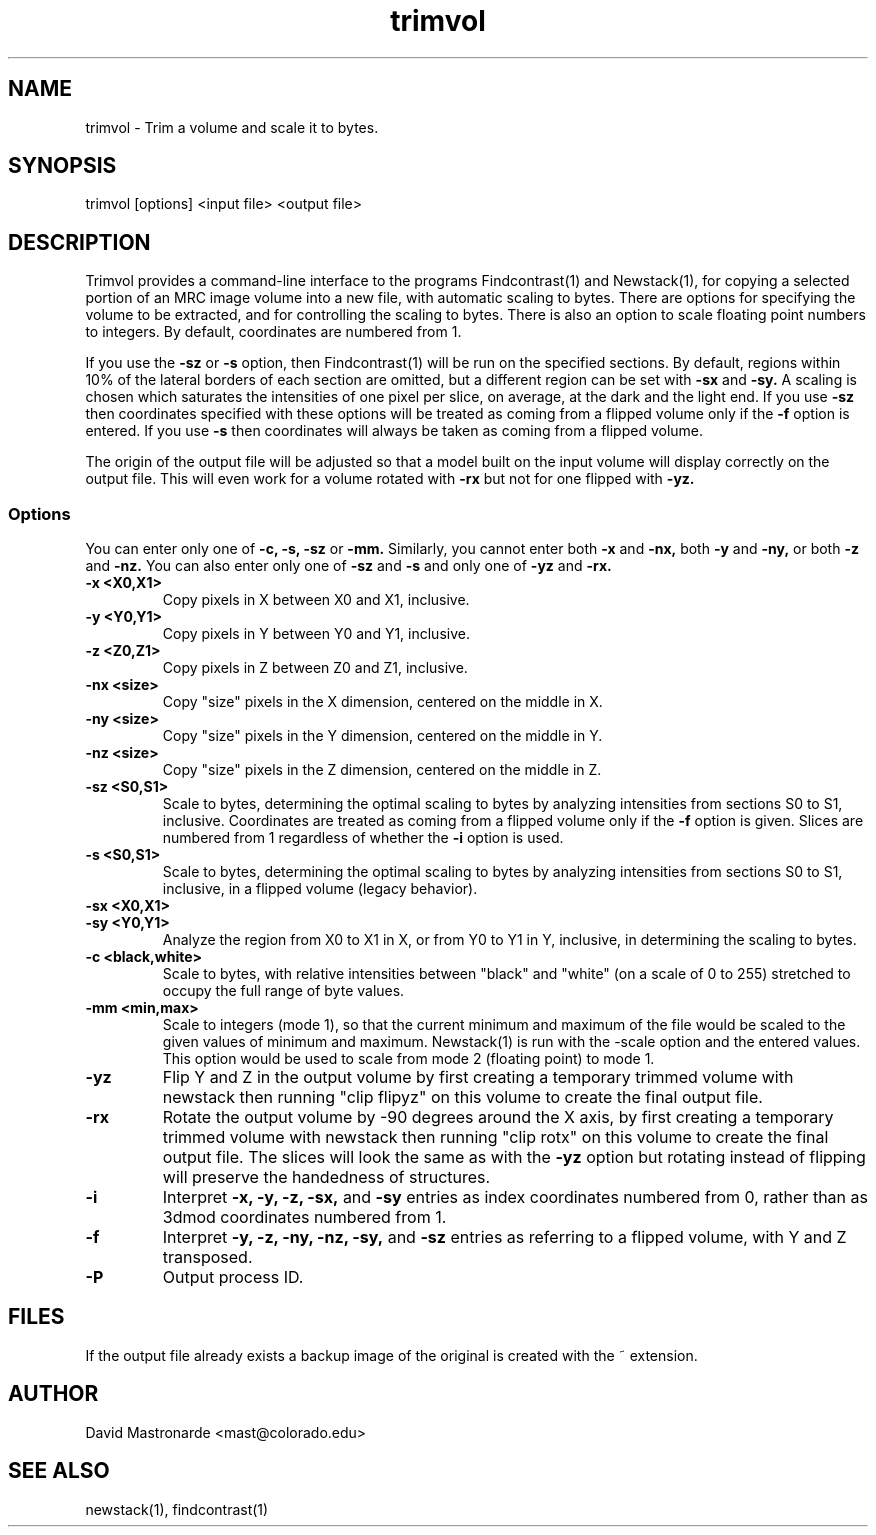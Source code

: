 .na
.nh
.TH trimvol 1 2.30 BL3DEMC
.SH NAME
trimvol \- Trim a volume and scale it to bytes.
.SH SYNOPSIS
trimvol [options] <input file>  <output file>
.SH DESCRIPTION
Trimvol provides a command-line interface to the programs Findcontrast(1) and
Newstack(1), for copying a selected portion of an MRC image volume into a new
file, with automatic scaling to bytes.  
There are options for specifying the volume to be extracted, and for 
controlling the scaling to bytes.  There is also an option to scale 
floating point numbers to integers.
By default, coordinates are numbered from 1.

If you use the 
.B -sz
or 
.B -s 
option, then Findcontrast(1) will be run on the specified sections.  By
default, regions
within 10% of the lateral borders of each section are omitted, but a different
region can be set with
.B -sx
and
.B -sy.
A scaling is
chosen which saturates the intensities of one pixel per slice, on average, at
the dark and the light end.  If you use 
.B -sz
then coordinates specified with these options will be treated as coming from 
a flipped volume only if the
.B -f
option is entered.  If you use
.B -s
then coordinates will always be taken as coming from a flipped volume.

The origin of the output file will be adjusted so that a model built on the
input volume will display correctly on the output file.  This will even work
for a volume rotated with
.B -rx
but not for one flipped with
.B -yz.

.SS Options
You can enter only one of
.B -c,
.B -s,
.B -sz
or
.B -mm.
Similarly, you cannot enter both
.B -x
and
.B -nx,
both
.B -y
and
.B -ny,
or both
.B -z
and
.B -nz.
You can also enter only one of 
.B -sz
and
.B -s
and only one of 
.B -yz
and
.B -rx.
.TP
.B -x <X0,X1>
Copy pixels in X between X0 and X1, inclusive.
.TP
.B -y <Y0,Y1>
Copy pixels in Y between Y0 and Y1, inclusive.
.TP
.B -z <Z0,Z1>
Copy pixels in Z between Z0 and Z1, inclusive.
.TP
.B -nx <size>
Copy "size" pixels in the X dimension, centered on the middle in X.
.TP
.B -ny <size>
Copy "size" pixels in the Y dimension, centered on the middle in Y.
.TP
.B -nz <size>
Copy "size" pixels in the Z dimension, centered on the middle in Z.
.TP
.B -sz <S0,S1>
Scale to bytes, determining the optimal scaling to bytes by analyzing
intensities from sections S0 to S1, inclusive.  Coordinates are treated as
coming from a flipped volume only if the
.B -f
option is given.  Slices are numbered from 1 regardless of whether the
.B -i
option is used.
.TP
.B -s <S0,S1>
Scale to bytes, determining the optimal scaling to bytes by analyzing
intensities from sections S0 to S1, inclusive, in a flipped volume (legacy
behavior).
.TP
.B -sx <X0,X1>
.TP
.B -sy <Y0,Y1>
Analyze the region from X0 to X1 in X, or from Y0 to Y1 in Y, inclusive, in
determining the scaling to bytes.
.TP
.B -c <black,white>
Scale to bytes, with relative intensities between "black" and "white" (on a
scale of 0 to 255) stretched to occupy the full range of byte values.
.TP
.B -mm <min,max>
Scale to integers (mode 1), so that the current minimum and maximum of the file
would be scaled to the given values of minimum and maximum.  Newstack(1) is
run with the -scale option and the entered values.  This option would be used
to scale from mode 2 (floating point) to mode 1.
.TP
.B -yz
Flip Y and Z in the output volume by first creating a temporary trimmed volume
with newstack then running "clip flipyz" on this volume to create the final
output file.
.TP
.B -rx
Rotate the output volume by -90 degrees around the X axis, by first creating a
temporary trimmed volume
with newstack then running "clip rotx" on this volume to create the final
output file.  The slices will look the same as with the
.B -yz
option but rotating instead
of flipping will preserve the handedness of structures.
.TP
.B -i
Interpret 
.B -x,
.B -y,
.B -z,
.B -sx,
and
.B -sy
entries as index coordinates numbered from 0, rather than as 3dmod coordinates
numbered from 1.
.TP
.B -f
Interpret
.B -y,
.B -z,
.B -ny,
.B -nz,
.B -sy,
and
.B -sz
entries as referring to a flipped volume, with Y and Z transposed.
.TP 
.B -P
Output process ID.
.SH FILES
If the output file already exists a backup image
of the original is created
with the ~ extension.
.SH AUTHOR
David Mastronarde  <mast@colorado.edu>
.SH SEE ALSO
newstack(1), findcontrast(1)
